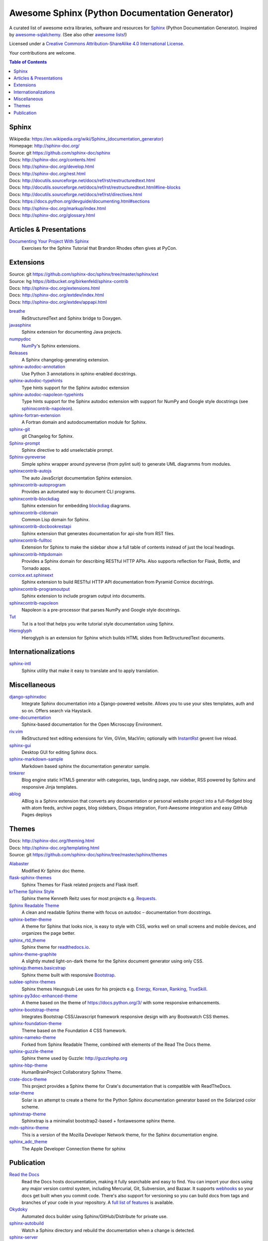 Awesome Sphinx (Python Documentation Generator)
===============================================

A curated list of awesome extra libraries, software and resources for
Sphinx_ (Python Documentation Generator). Inspired by
awesome-sqlalchemy_.  (See also other `awesome lists`__!)

Licensed under a `Creative Commons Attribution-ShareAlike 4.0 International
License`__.

Your contributions are welcome.

.. _Sphinx: http://sphinx-doc.org/
.. _awesome-sqlalchemy: https://github.com/dahlia/awesome-sqlalchemy
__ https://github.com/sindresorhus/awesome
__ http://creativecommons.org/licenses/by-sa/4.0/

.. contents:: Table of Contents
   :backlinks: none
   :depth: 3


Sphinx
------------
| Wikipedia: `<https://en.wikipedia.org/wiki/Sphinx_(documentation_generator)>`__
| Homepage: http://sphinx-doc.org/
| Source: git https://github.com/sphinx-doc/sphinx

| Docs: http://sphinx-doc.org/contents.html
| Docs: http://sphinx-doc.org/develop.html
| Docs: http://sphinx-doc.org/rest.html
| Docs: http://docutils.sourceforge.net/docs/ref/rst/restructuredtext.html
| Docs: http://docutils.sourceforge.net/docs/ref/rst/restructuredtext.html#line-blocks
| Docs: http://docutils.sourceforge.net/docs/ref/rst/directives.html
| Docs: https://docs.python.org/devguide/documenting.html#sections
| Docs: http://sphinx-doc.org/markup/index.html
| Docs: http://sphinx-doc.org/glossary.html


Articles & Presentations
------------------------

`Documenting Your Project With Sphinx`_
   Exercises for the Sphinx Tutorial that Brandon Rhodes often gives at PyCon.

.. _Documenting Your Project With Sphinx: https://github.com/brandon-rhodes/sphinx-tutorial


Extensions
----------
| Source: git https://github.com/sphinx-doc/sphinx/tree/master/sphinx/ext
| Source: hg https://bitbucket.org/birkenfeld/sphinx-contrib
| Docs: http://sphinx-doc.org/extensions.html
| Docs: http://sphinx-doc.org/extdev/index.html
| Docs: http://sphinx-doc.org/extdev/appapi.html

breathe_
   ReStructuredText and Sphinx bridge to Doxygen.

javasphinx_
   Sphinx extension for documenting Java projects.

numpydoc_
   `NumPy`_'s Sphinx extensions.

Releases_
   A Sphinx changelog-generating extension.

sphinx-autodoc-annotation_
   Use Python 3 annotations in sphinx-enabled docstrings.

sphinx-autodoc-typehints_
   Type hints support for the Sphinx autodoc extension

sphinx-autodoc-napoleon-typehints_
   Type hints support for the Sphinx autodoc extension with support for NumPy
   and Google style docstrings (see sphinxcontrib-napoleon_).

sphinx-fortran-extension_
   A Fortran domain and autodocumentation module for Sphinx.

sphinx-git_
   git Changelog for Sphinx.

Sphinx-prompt_
   Sphinx directive to add unselectable prompt.

Sphinx-pyreverse_
   Simple sphinx wrapper around pyreverse (from pylint suit) to generate
   UML diagramms from modules.

sphinxcontrib-autojs_
   The auto JavaScript documentation Sphinx extension.

sphinxcontrib-autoprogram_
   Provides an automated way to document CLI programs.

sphinxcontrib-blockdiag_
   Sphinx extension for embedding blockdiag_ diagrams.

sphinxcontrib-cldomain_
   Common Lisp domain for Sphinx.

sphinxcontrib-docbookrestapi_
   Sphinx extension that generates documentation for api-site from RST files.

sphinxcontrib-fulltoc_
   Extension for Sphinx to make the sidebar show a full table of contents
   instead of just the local headings.

sphinxcontrib-httpdomain_
   Provides a Sphinx domain for describing RESTful HTTP APIs.
   Also supports reflection for Flask, Bottle, and Tornado apps.

cornice.ext.sphinxext_
   Sphinx extension to build RESTful HTTP API documentation from
   Pyramid Cornice docstrings.

sphinxcontrib-programoutput_
   Sphinx extension to include program output into documents.

sphinxcontrib-napoleon_
   Napoleon is a pre-processor that parses NumPy and Google style docstrings.

Tut_
   Tut is a tool that helps you write tutorial style documentation using
   Sphinx.

Hieroglyph_
   Hieroglyph is an extension for Sphinx which builds HTML slides from
   ReStructuredText documents.

.. _blockdiag: http://blockdiag.com/en/blockdiag/index.html
.. _breathe: https://github.com/michaeljones/breathe
.. _javasphinx: https://github.com/bronto/javasphinx
.. _NumPy: http://www.numpy.org/
.. _numpydoc: https://github.com/numpy/numpydoc
.. _Releases: https://github.com/bitprophet/releases
.. _sphinx-autodoc-annotation: https://github.com/hsoft/sphinx-autodoc-annotation
.. _sphinx-autodoc-typehints: https://github.com/agronholm/sphinx-autodoc-typehints
.. _sphinx-autodoc-napoleon-typehints: https://github.com/daviskirk/sphinx-autodoc-napoleon-typehints
.. _sphinx-fortran-extension: https://github.com/VACUMM/sphinx-fortran
.. _sphinx-git: https://github.com/OddBloke/sphinx-git
.. _Sphinx-prompt: http://sbrunner.github.io/sphinx-prompt/
.. _Sphinx-pyreverse: https://github.com/alendit/sphinx-pyreverse
.. _sphinxcontrib-autojs: https://github.com/lunant/sphinxcontrib-autojs
.. _sphinxcontrib-autoprogram: https://pythonhosted.org/sphinxcontrib-autoprogram/
.. _sphinxcontrib-blockdiag: http://blockdiag.com/en/blockdiag/sphinxcontrib.html
.. _sphinxcontrib-cldomain: http://cldomain.russellsim.org/
.. _sphinxcontrib-docbookrestapi: https://github.com/stackforge/sphinxcontrib-docbookrestapi
.. _sphinxcontrib-fulltoc: https://github.com/dreamhost/sphinxcontrib-fulltoc
.. _sphinxcontrib-httpdomain: https://pythonhosted.org/sphinxcontrib-httpdomain/
.. _cornice.ext.sphinxext: http://cornice.readthedocs.io/en/latest/sphinx.html
.. _sphinxcontrib-programoutput: https://github.com/lunaryorn/sphinxcontrib-programoutput
.. _sphinxcontrib-napoleon: http://sphinxcontrib-napoleon.readthedocs.io/en/latest/
.. _Tut: https://github.com/nyergler/tut
.. _Hieroglyph: http://hieroglyph.io/


Internationalizations
---------------------

sphinx-intl_
   Sphinx utility that make it easy to translate and to apply translation.

.. _sphinx-intl: https://pypi.python.org/pypi/sphinx-intl


Miscellaneous
-------------

django-sphinxdoc_
   Integrate Sphinx documentation into a Django-powered website. Allows you to
   use your sites templates, auth and so on. Offers search via Haystack.

ome-documentation_
   Sphinx-based documentation for the Open Microscopy Environment.

riv.vim_
   ReStructured text editing extensions for Vim, GVim, MacVim;
   optionally with `InstantRst`_ gevent live reload.

sphinx-gui_
   Desktop GUI for editing Sphinx docs.

sphinx-markdown-sample_
   Markdown based sphinx the documentation generator sample.

tinkerer_
   Blog engine static HTML5 generator
   with categories, tags, landing page, nav sidebar,
   RSS powered by Sphinx and responsive Jinja templates.

ablog_
   ABlog is a Sphinx extension that converts any documentation
   or personal website project into a full-fledged blog with
   atom feeds, archive pages, blog sidebars, Disqus integration,
   Font-Awesome integration and easy GitHub Pages deploys

.. _django-sphinxdoc: https://pypi.python.org/pypi/django-sphinxdoc
.. _InstantRst: https://github.com/Rykka/InstantRst
.. _ome-documentation: https://github.com/openmicroscopy/ome-documentation
.. _riv.vim: https://github.com/Rykka/riv.vim
.. _sphinx-gui: https://github.com/audreyr/sphinx-gui
.. _sphinx-markdown-sample: https://github.com/mctenshi/sphinx-markdown-sample
.. _tinkerer: https://github.com/vladris/tinkerer
.. _ablog: http://ablog.readthedocs.io/



Themes
------
| Docs: http://sphinx-doc.org/theming.html
| Docs: http://sphinx-doc.org/templating.html
| Source: git https://github.com/sphinx-doc/sphinx/tree/master/sphinx/themes

Alabaster_
   Modified Kr Sphinx doc theme.

flask-sphinx-themes_
   Sphinx Themes for Flask related projects and Flask itself.

`krTheme Sphinx Style`_
   Sphinx theme Kenneth Reitz uses for most projects e.g. Requests_.

`Sphinx Readable Theme`_
   A clean and readable Sphinx theme with focus on autodoc – documentation
   from docstrings.

sphinx-better-theme_
   A theme for Sphinx that looks nice, is easy to style with CSS, works well
   on small screens and mobile devices, and organizes the page better.

sphinx_rtd_theme_
   Sphinx theme for `readthedocs.io`_.

sphinx-theme-graphite_
   A slightly muted light-on-dark theme for the Sphinx document generator
   using only CSS.

sphinxjp.themes.basicstrap_
   Sphinx theme built with responsive `Bootstrap`_.

sublee-sphinx-themes_
   Sphinx themes Heungsub Lee uses for his projects e.g. Energy_, Korean_,
   Ranking_, TrueSkill_.

sphinx-py3doc-enhanced-theme_
   A theme based on the theme of https://docs.python.org/3/ with some responsive enhancements.

sphinx-bootstrap-theme_
   Integrates Bootstrap CSS/Javascript framework responsive design with any Bootswatch CSS themes.

sphinx-foundation-theme_
   Theme based on the Foundation 4 CSS framework.

sphinx-nameko-theme_
   Forked from Sphinx Readable Theme, combined with elements of the Read The Docs theme.

sphinx-guzzle-theme_
   Sphinx theme used by Guzzle: http://guzzlephp.org

sphinx-hbp-theme_
   HumanBrainProject Collaboratory Sphinx Theme.

crate-docs-theme_
   This project provides a Sphinx theme for Crate's documentation that is compatible with ReadTheDocs.

solar-theme_
   Solar is an attempt to create a theme for the Python Sphinx documentation generator based on the Solarized color scheme.

sphinxtrap-theme_
   Sphinxtrap is a minimalist bootstrap2-based + fontawesome sphinx theme.

mdn-sphinx-theme_
   This is a version of the Mozilla Developer Network theme, for the Sphinx documentation engine.

sphinx_adc_theme_
   The Apple Developer Connection theme for sphinx

.. _Alabaster: https://github.com/bitprophet/alabaster
.. _bootstrap: https://github.com/twbs/bootstrap
.. _Energy: http://pythonhosted.org/energy/
.. _flask-sphinx-themes: https://github.com/pallets/flask-sphinx-themes
.. _Korean: https://pythonhosted.org/korean/
.. _krTheme Sphinx Style: https://github.com/kennethreitz/kr-sphinx-themes
.. _Ranking: http://pythonhosted.org/ranking/
.. _readthedocs.io: https://readthedocs.io
.. _Requests: http://docs.python-requests.org/
.. _Sphinx Readable Theme: https://sphinx-readable-theme.readthedocs.io/en/latest/
.. _sphinx-better-theme: http://sphinx-better-theme.readthedocs.io/en/latest/
.. _sphinx_rtd_theme: https://github.com/snide/sphinx_rtd_theme
.. _sphinx-theme-graphite: https://github.com/Cartroo/sphinx-theme-graphite
.. _sphinxjp.themes.basicstrap: https://github.com/tell-k/sphinxjp.themes.basicstrap
.. _sublee-sphinx-themes: https://github.com/sublee/sublee-sphinx-themes
.. _TrueSkill: http://trueskill.org/
.. _sphinx-py3doc-enhanced-theme: https://github.com/ionelmc/sphinx-py3doc-enhanced-theme
.. _sphinx-bootstrap-theme: https://github.com/ryan-roemer/sphinx-bootstrap-theme
.. _sphinx-foundation-theme: https://github.com/peterhudec/foundation-sphinx-theme
.. _sphinx-nameko-theme: https://github.com/onefinestay/sphinx-nameko-theme
.. _sphinx-guzzle-theme: https://github.com/guzzle/guzzle_sphinx_theme
.. _sphinx-hbp-theme: https://github.com/HumanBrainProject/hbp-sphinx-theme/
.. _crate-docs-theme: https://github.com/crate/crate-docs-theme
.. _solar-theme: https://github.com/vimalkvn/solar-theme
.. _sphinxtrap-theme: https://github.com/jfardello/Sphinxtrap
.. _mdn-sphinx-theme: https://github.com/mdn/sphinx-theme
.. _sphinx_adc_theme: https://github.com/mga-sphinx/sphinx_adc_theme

Publication
-----------

`Read the Docs`_
   Read the Docs hosts documentation, making it fully searchable and easy to
   find.  You can import your docs using any major version control system,
   including Mercurial, Git, Subversion, and Bazaar.  It supports webhooks__
   so your docs get built when you commit code.  There's also support for
   versioning so you can build docs from tags and branches of your code in
   your repository. A `full list of features`__ is available.

Okydoky_
   Automated docs builder using Sphinx/GitHub/Distribute for private use.

sphinx-autobuild_
   Watch a Sphinx directory and rebuild the documentation when a change is
   detected.

sphinx-server_
   A universal Sphinx Server based on sphinx-autobuild_ with Docker support
   that can be used in production (self-hosted) and for documentation development,
   bundled with *PlantUML*, *Graphviz* and *HTTP authentication*.

sphinx-me_
   Wraps your README-only projects in a dynamic Sphinx shell for hosting on
   `Read the Docs`_.

`Sphinx to GitHub`_
   Script to prepare Sphinx html output for `GitHub Pages`_.

`ghp-import`_
   Script to overwrite a ``gh-pages``/``master`` branch with a ``.nojekyll`` file for `GitHub Pages`_.

.. _ghp-import: https://pypi.python.org/pypi/ghp-import
.. _GitHub Pages: https://pages.github.com/
.. _Okydoky: https://pypi.python.org/pypi/Okydoky
__ http://read-the-docs.readthedocs.io/en/latest/webhooks.html
__ http://read-the-docs.readthedocs.io/en/latest/features.html
.. _Read the Docs: https://readthedocs.io/
.. _sphinx-autobuild: https://github.com/GaretJax/sphinx-autobuild
.. _sphinx-server: https://github.com/dldl/sphinx-server
.. _sphinx-me: https://github.com/stephenmcd/sphinx-me
.. _Sphinx to GitHub: https://github.com/michaeljones/sphinx-to-github
